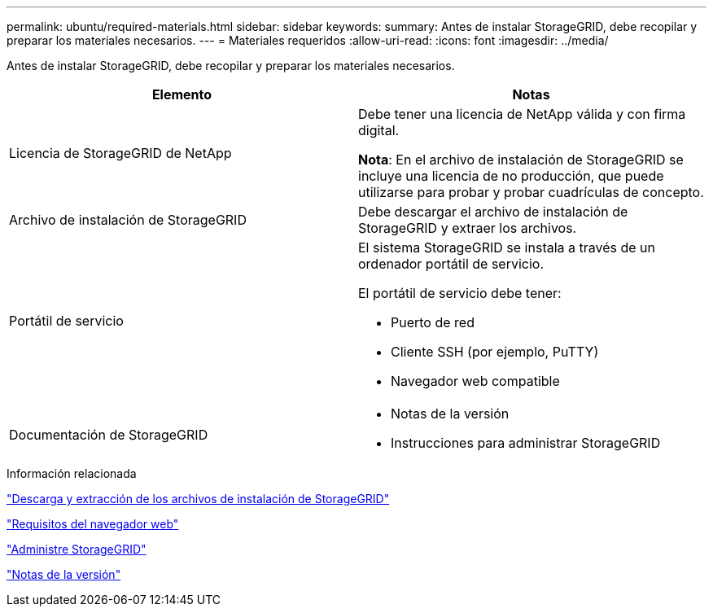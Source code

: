 ---
permalink: ubuntu/required-materials.html 
sidebar: sidebar 
keywords:  
summary: Antes de instalar StorageGRID, debe recopilar y preparar los materiales necesarios. 
---
= Materiales requeridos
:allow-uri-read: 
:icons: font
:imagesdir: ../media/


[role="lead"]
Antes de instalar StorageGRID, debe recopilar y preparar los materiales necesarios.

|===
| Elemento | Notas 


 a| 
Licencia de StorageGRID de NetApp
 a| 
Debe tener una licencia de NetApp válida y con firma digital.

*Nota*: En el archivo de instalación de StorageGRID se incluye una licencia de no producción, que puede utilizarse para probar y probar cuadrículas de concepto.



 a| 
Archivo de instalación de StorageGRID
 a| 
Debe descargar el archivo de instalación de StorageGRID y extraer los archivos.



 a| 
Portátil de servicio
 a| 
El sistema StorageGRID se instala a través de un ordenador portátil de servicio.

El portátil de servicio debe tener:

* Puerto de red
* Cliente SSH (por ejemplo, PuTTY)
* Navegador web compatible




 a| 
Documentación de StorageGRID
 a| 
* Notas de la versión
* Instrucciones para administrar StorageGRID


|===
.Información relacionada
link:downloading-and-extracting-storagegrid-installation-files.html["Descarga y extracción de los archivos de instalación de StorageGRID"]

link:web-browser-requirements.html["Requisitos del navegador web"]

link:../admin/index.html["Administre StorageGRID"]

link:../release-notes/index.html["Notas de la versión"]
